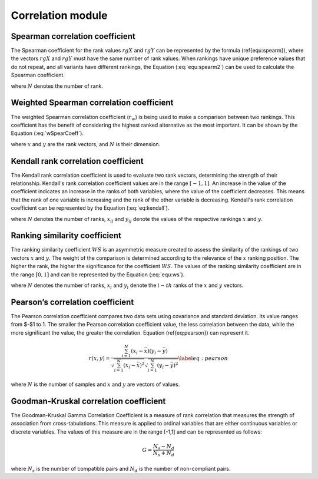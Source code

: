 Correlation module
------------------


Spearman correlation coefficient
================================

The Spearman coefficient for the rank values :math:`rgX` and :math:`rgY` can be represented by the formula (\ref{equ:spearm}), where
the vectors :math:`rgX` and :math:`rgY` must have the same number of rank values. When rankings have unique preference values that do
not repeat, and all variants have different rankings, the Equation (:eq:`equ:spearm2`) can be used to calculate the
Spearman coefficient.

.. math::
    \begin{equation}
    r_{s}=\frac{\operatorname{cov}\left(r g_{X}, r g_{Y}\right)}{\sigma_{r g_{X}} \sigma_{r g_{Y}}}
    \end{equation}
    :label: equ:spearm

.. math::
    \begin{equation}
    r_{s}=1-\frac{6 \cdot \sum_{i=1}^{N}\left(r g_{X_{i}}-r g_{Y_{i}}\right)}{N\left(N^{2}-1\right)}
    \end{equation}
    :label: equ:spearm2

where :math:`N` denotes the number of rank.



Weighted Spearman correlation coefficient
=========================================

The weighted Spearman correlation coefficient (:math:`r_w`) is being used to make a comparison between two rankings. This
coefficient has the benefit of considering the highest ranked alternative as the most important. It can be shown by the
Equation (:eq:`wSpearCoeff`).

.. math::
    \begin{equation}
        r_{w} = 1 - \frac{6\sum_{i=1}^{N}(x_{i} - y_{i})^{2} ((N - x_{i} + 1) + (N - y_{i} + 1))}{N^{4} + N^{3} - N^{2} - N}
    \end{equation}
    :label: wSpearCoeff

where :math:`x` and :math:`y` are the rank vectors, and :math:`N` is their dimension.

Kendall rank correlation coefficient
====================================
The Kendall rank correlation coefficient is used to evaluate two rank vectors, determining the strength of their
relationship. Kendall's rank correlation coefficient values are in the range :math:`[-1, 1]`. An increase in the value of
the coefficient indicates an increase in the ranks of both variables, where the value of the coefficient decreases. This
means that the rank of one variable is increasing and the rank of the other variable is decreasing.
Kendall's rank correlation coefficient can be represented by the Equation (:eq:`eq:kendall`).

.. math::
    \begin{equation}
        \tau_{b} = \frac{
        \sum\limits^{N}_{i=1}
        \sum\limits^{N}_{j=1}
        x_{ij} y_{ij}
        }{
        \sqrt{
        \sum\limits^{N}_{i=1}
        \sum\limits^{N}_{j=1}
        x_{ij}^{2}
        \sum\limits^{N}_{i=1}
        \sum\limits^{N}_{j=1}
        y_{ij}^{2}
        }
        }
    \end{equation}
    :label: eq:kendall

where :math:`N` denotes the number of ranks, :math:`x_{ij}` and :math:`y_{ij}` denote the values of the respective
rankings :math:`x` and :math:`y`.

Ranking similarity coefficient
==============================
The ranking similarity coefficient :math:`WS` is an asymmetric measure created to assess the similarity of the rankings of two
vectors :math:`x` and :math:`y`. The weight of the comparison is determined according to the relevance of the :math:`x`
ranking position. The higher the rank, the higher the significance for the coefficient :math:`WS`. The values of the
ranking similarity coefficient are in the range :math:`[0, 1]` and can be represented by the Equation (:eq:`equ:ws`).


.. math::
    \begin{equation}
    W S=1-\sum_{i=1}^{N} 2^{-x_{i}} \frac{\left|x_{i}-y_{i}\right|}{\max \left(\left|x_{i}-1\right|,\left|x_{i}-N\right|\right)}
    \end{equation}
    :label: equ:ws

where :math:`N` denotes the number of ranks, :math:`x_i` and :math:`y_i` denote the :math:`i-th` ranks of the :math:`x`
and :math:`y` vectors.


Pearson’s correlation coefficient
=================================
The Pearson correlation coefficient compares two data sets using covariance and standard deviation.
Its value ranges from $-$1 to 1. The smaller the Pearson correlation coefficient value, the less correlation between the
data, while the more significant the value, the greater the correlation. Equation (\ref{eq:pearson}) can represent it.

.. math::
    \begin{equation}
    r(x, y)=\frac{\sum_{i=1}^{N}\left(x_{i}-\bar{x}\right)\left(y_{i}-\bar{y}\right)}{\sqrt{\sum_{i=1}^{N}\left(x_{i}-\bar{x}\right)^{2}} \sqrt{\sum_{i=1}^{N}\left(y_{i}-\bar{y}\right)^{2}}}
    \label{eq:pearson}
    \end{equation}

where :math:`N` is the number of samples and :math:`x` and :math:`y` are vectors of values.

Goodman-Kruskal correlation coefficient
=======================================

The Goodman-Kruskal Gamma Correlation Coefficient is a measure of rank correlation that measures the strength of association
from cross-tabulations. This measure is applied to ordinal variables that are either continuous variables or discrete variables.
The values of this measure are in the range [-1,1] and can be represented as follows:

.. math::
    \begin{equation}
    G=\frac{N_{s}-N_{d}}{N_{s}+N_{d}}
    \end{equation}

where :math:`N_s` is the number of compatible pairs and :math:`N_d` is the number of non-compliant pairs.
